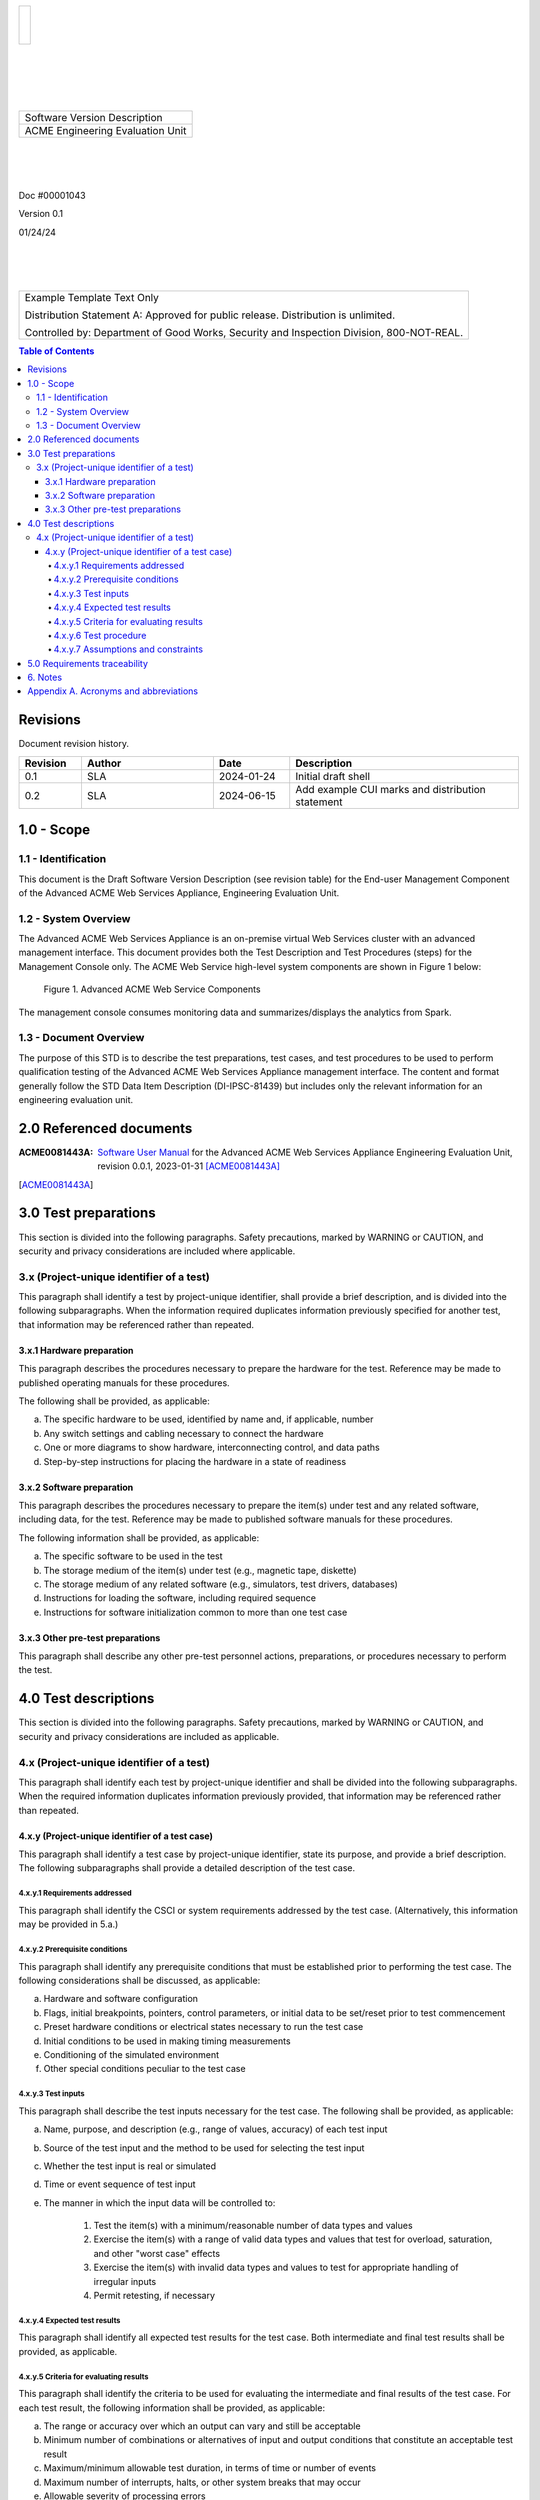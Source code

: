 .. create pdf with "rst2pdf EU_STD.rst -s styles/std.yaml,styles/cui.yaml --use-floating-images -o EU_STD.pdf"

.. class:: title-logobox

.. list-table::
   :widths: 72

   * - |
       |
       |
       | |ACME_logo|

.. |ACME_logo| image:: images/acme.png
   :width: 245
   :height: 84
   :scale: 250

|
|
|
|

.. class:: title-deepbox

.. list-table::
   :widths: 72

   * - .. class:: title-name

       Software Version Description
   * - .. class:: title-name

       ACME Engineering Evaluation Unit

|
|
|

.. class:: title-info

Doc #00001043

.. class:: title-info

Version 0.1

.. class:: title-info

01/24/24

|
|
|

.. role:: redtext

.. class:: title-deepbox

.. list-table::
   :widths: 72

   * - .. class:: title-notice

        :redtext:`Example Template Text Only`

        Distribution Statement A: Approved for public release. Distribution is unlimited.

        Controlled by: Department of Good Works, Security and Inspection Division, 800-NOT-REAL.

.. contents:: Table of Contents

.. raw:: pdf

   PageBreak

Revisions
=========

Document revision history.

.. list-table::
   :widths: 9 19 11 33
   :header-rows: 1

   * - Revision
     - Author
     - Date
     - Description
   * - 0.1
     - SLA
     - 2024-01-24
     - Initial draft shell
   * - 0.2
     - SLA
     - 2024-06-15
     - Add example CUI marks and distribution statement


.. raw:: pdf

   PageBreak



1.0 - Scope
===========


1.1 - Identification
~~~~~~~~~~~~~~~~~~~~

This document is the Draft Software Version Description (see revision table)
for the End-user Management Component of the Advanced ACME Web Services Appliance,
Engineering Evaluation Unit.


1.2 - System Overview
~~~~~~~~~~~~~~~~~~~~~

The Advanced ACME Web Services Appliance is an on-premise virtual Web Services
cluster with an advanced management interface.  This document provides both the
Test Description and Test Procedures (steps) for the Management Console only. The
ACME Web Service high-level system components are shown in Figure 1 below:

.. figure:: images/advanced_acme_web_service.png
   :width: 90%

   Figure 1. Advanced ACME Web Service Components

The management console consumes monitoring data and summarizes/displays the
analytics from Spark.


1.3 - Document Overview
~~~~~~~~~~~~~~~~~~~~~~~

The purpose of this STD is to describe the test preparations, test
cases, and test procedures to be used to perform qualification testing
of the Advanced ACME Web Services Appliance management interface. The
content and format generally follow the STD Data Item Description
(DI-IPSC-81439) but includes only the relevant information for an
engineering evaluation unit.

2.0 Referenced documents
========================

:ACME0081443A: `Software User Manual`_ for the Advanced ACME Web Services Appliance
  Engineering Evaluation Unit, revision 0.0.1, 2023-01-31 [ACME0081443A]_


.. [ACME0081443A]

.. _Software User Manual: https://github.com/VCTLabs/software_user_manual_template/blob/master/sum/EU_SUM.rst




3.0 Test preparations
=====================

This section is divided into the following paragraphs. Safety
precautions, marked by WARNING or CAUTION, and security and privacy
considerations are included where applicable.


3.x (Project-unique identifier of a test)
~~~~~~~~~~~~~~~~~~~~~~~~~~~~~~~~~~~~~~~~~

This paragraph shall identify a test by project-unique identifier,
shall provide a brief description, and is divided into the following
subparagraphs. When the information required duplicates information
previously specified for another test, that information may be
referenced rather than repeated.

3.x.1 Hardware preparation
--------------------------

This paragraph describes the procedures necessary to prepare the
hardware for the test. Reference may be made to published operating
manuals for these procedures.

The following shall be provided, as applicable:

a. The specific hardware to be used, identified by name and, if applicable, number
b. Any switch settings and cabling necessary to connect the hardware
c. One or more diagrams to show hardware, interconnecting control, and data paths
d. Step-by-step instructions for placing the hardware in a state of readiness

3.x.2 Software preparation
--------------------------

This paragraph describes the procedures necessary to prepare the
item(s) under test and any related software, including data, for the
test. Reference may be made to published software manuals for these
procedures.

The following information shall be provided, as applicable:

a. The specific software to be used in the test
b. The storage medium of the item(s) under test (e.g., magnetic tape, diskette)
c. The storage medium of any related software (e.g., simulators, test drivers, databases)
d. Instructions for loading the software, including required sequence
e. Instructions for software initialization common to more than one test case

3.x.3 Other pre-test preparations
---------------------------------

This paragraph shall describe any other pre-test personnel actions,
preparations, or procedures necessary to perform the test.

4.0 Test descriptions
=====================

This section is divided into the following paragraphs. Safety
precautions, marked by WARNING or CAUTION, and security and privacy
considerations are included as applicable.

4.x (Project-unique identifier of a test)
~~~~~~~~~~~~~~~~~~~~~~~~~~~~~~~~~~~~~~~~~

This paragraph shall identify each test by project-unique identifier and
shall be divided into the following subparagraphs. When the required
information duplicates information previously provided, that
information may be referenced rather than repeated.

4.x.y (Project-unique identifier of a test case)
------------------------------------------------

This paragraph shall identify a test case by project-unique identifier,
state its purpose, and provide a brief description. The following
subparagraphs shall provide a detailed description of the test case.

4.x.y.1 Requirements addressed
##############################

This paragraph shall identify the CSCI or system requirements addressed by
the test case. (Alternatively, this information may be provided in 5.a.)

4.x.y.2 Prerequisite conditions
###############################

This paragraph shall identify any prerequisite conditions that must be
established prior to performing the test case. The following
considerations shall be discussed, as applicable:

a. Hardware and software configuration
b. Flags, initial breakpoints, pointers, control parameters, or initial data to be set/reset prior to test commencement
c. Preset hardware conditions or electrical states necessary to run the test case
d. Initial conditions to be used in making timing measurements
e. Conditioning of the simulated environment
f. Other special conditions peculiar to the test case

4.x.y.3 Test inputs
###################

This paragraph shall describe the test inputs necessary for the test case.
The following shall be provided, as applicable:

a. Name, purpose, and description (e.g., range of values, accuracy) of each test input
b. Source of the test input and the method to be used for selecting the test input
c. Whether the test input is real or simulated
d. Time or event sequence of test input
e. The manner in which the input data will be controlled to:

     1. Test the item(s) with a minimum/reasonable number of data types and values
     2. Exercise the item(s) with a range of valid data types and values that test for overload,
        saturation, and other "worst case" effects
     3. Exercise the item(s) with invalid data types and values to test for appropriate handling
        of irregular inputs
     4. Permit retesting, if necessary

4.x.y.4 Expected test results
#############################

This paragraph shall identify all expected test results for the test case.
Both intermediate and final test results shall be provided, as applicable.

4.x.y.5 Criteria for evaluating results
#######################################

This paragraph shall identify the criteria to be used for evaluating
the intermediate and final results of the test case. For each test
result, the following information shall be provided, as applicable:

a. The range or accuracy over which an output can vary and still be acceptable
b. Minimum number of combinations or alternatives of input and output conditions that
   constitute an acceptable test result
c. Maximum/minimum allowable test duration, in terms of time or number of events
d. Maximum number of interrupts, halts, or other system breaks that may occur
e. Allowable severity of processing errors
f. Conditions under which the result is inconclusive and re-testing is to be performed
g. Conditions under which the outputs are to be interpreted as indicating irregularities in input
   test data, in the test database/data files, or in test procedures
h. Allowable indications of the control, status, and results of the test and the readiness for
   the next test case (may be output of auxiliary test software)
i. Additional criteria not mentioned above.

4.x.y.6 Test procedure
######################

This paragraph shall define the test procedure for the test case. The
test procedure shall be defined as a series of individually numbered
steps listed sequentially in the order in which the steps are to be
performed. For convenience in document maintenance, the test procedures
may be included as an appendix and referenced in this paragraph. The
appropriate level of detail in each test procedure depends on the type
of software being tested.

For some software, each keystroke may be a separate test procedure
step; for most software, each step may include a logically related
series of keystrokes or other actions. The appropriate level of detail
is the level at which it is useful to specify expected results and
compare them to actual results. The following shall be provided for
each test procedure, as applicable:

a. Test operator actions and equipment operation required for each step, including
   commands, as applicable, to:

     1. Initiate the test case and apply test inputs
     2. Inspect test conditions
     3. Perform interim evaluations of test results
     4. Record data
     5. Halt or interrupt the test case
     6. Request data dumps or other aids, if needed
     7. Modify the database/data files
     8. Repeat the test case if unsuccessful
     9. Apply alternate modes as required by the test case
     10. Terminate the test case

b. Expected result and evaluation criteria for each step
c. If the test case addresses multiple requirements, identification of which test procedure
   step(s) address which requirements. (Alternatively, this information may be provided in 5.)
d. Actions to follow in the event of a program stop or indicated error, such as:

     1. Recording of critical data from indicators for reference purposes
     2. Halting or pausing time-sensitive test-support software and test apparatus
     3. Collection of system and operator records of test results

e. Procedures to be used to reduce and analyze test results to accomplish the following, as applicable:

     1. Detect whether an output has been produced
     2. Identify media and location of data produced by the test case
     3. Evaluate output as a basis for continuation of test sequence
     4. Evaluate test output against required output


4.x.y.7 Assumptions and constraints
###################################

This paragraph shall identify any assumptions made and constraints or
limitations imposed in the description of the test case due to system
or test conditions, such as limitations on timing, interfaces,
equipment, personnel, and database/data files. If waivers or exceptions
to specified limits and parameters are approved, they shall be
identified and this paragraph shall address their effects and impacts
upon the test case.

5.0 Requirements traceability
=============================

Traceability from each test case in this STD to the system or CSCI
requirements it addresses. If a test case addresses multiple
requirements, traceability from each set of test procedure steps to the
requirement(s) addressed. (Alternatively, this traceability may be
provided in 4.x.y.1.).

Traceability from each system or CSCI requirement covered by this STD
to the test case(s) that address it. For CSCI testing, traceability
from each CSCI requirement in the CSCI’s Software Requirements
Specification (SRS) and associated Interface Requirements
Specifications (IRSs). For system testing, traceability from each
system requirement in the system’s System/Subsystem Specification (SSS)
and associated IRSs. If a test case addresses multiple requirements,
the traceability shall indicate the particular test procedure steps
that address each requirement.


6. Notes
========

This section shall contain any general information that aids in
understanding this document (e.g., background information, glossary,
rationale). This section shall include an alphabetical listing of all
acronyms, abbreviations, and their meanings as used in this document
and a list of any terms and definitions needed to understand this
document.

Appendix A. Acronyms and abbreviations
======================================

The following may be used in this document to describe specific technologies
or engineering processes.

:AES: Advanced Encryption Standard - algorithm for symmetric key encryption/decryption
:BIF: Boot Image Format
:CI/CD: Continuous Integration/Continuous Deployment
:CONOPS: Concept of Operations
:COTS: Commercial-Off-The-Shelf
:CSCI: Computer Software Configuration Item
:DT&E: Developmental Test and Evaluation
:FPGA: Field-programmable gate array
:FSBL: First-stage boot loader
:FW: Firmware
:HMAC: Hashed Message Authentication Code - algorithm for private key authentication
:HW: Hardware
:ID: Project-unique identifier
:IRS: Interface Requirements Specification
:ICD: Interface Control Document (should reference IRS docs)
:JTAG: Joint Test Action Group debugging interface
:KPP: Key Performance Parameter
:KSA: Key System Attribute
:LRU: Line-Replaceable Unit
:MOE: Measure of Effectiveness
:MOP: Measure of Performance
:MS: Milestone
:NVM: Nonvolatile Memory
:O&M: Operations and Maintenance
:OCM: On-chip memory
:OT&E: Operational Test and Evaluation
:PL: Programmable Logic - FPGA plus FW
:POR: Power On / Reset
:PS: Processing System - ARMv7 Linux runtime
:PR: Pull Request (agile code review/quality check workflow step)
:R&R: Remove and Replace
:RAM: Reliability, Availability, and Maintainability (aka RMA)
:RC: Release Candidate (SW and FW)
:SS/SRS: System/Subsystem/Software Requirements Specifications
:SS/SDD: System/Subsystem/Software Design Descriptions
:SDP: Software Development Plan
:STP: Software Test Plan
:STD: Software Test Description
:STR: Software Test Report
:SUT: System Under Test
:SW: Software
:T&E: Test and Evaluation
:TDP: Technical Data Package
:VMP: Vulnerability Management Process
